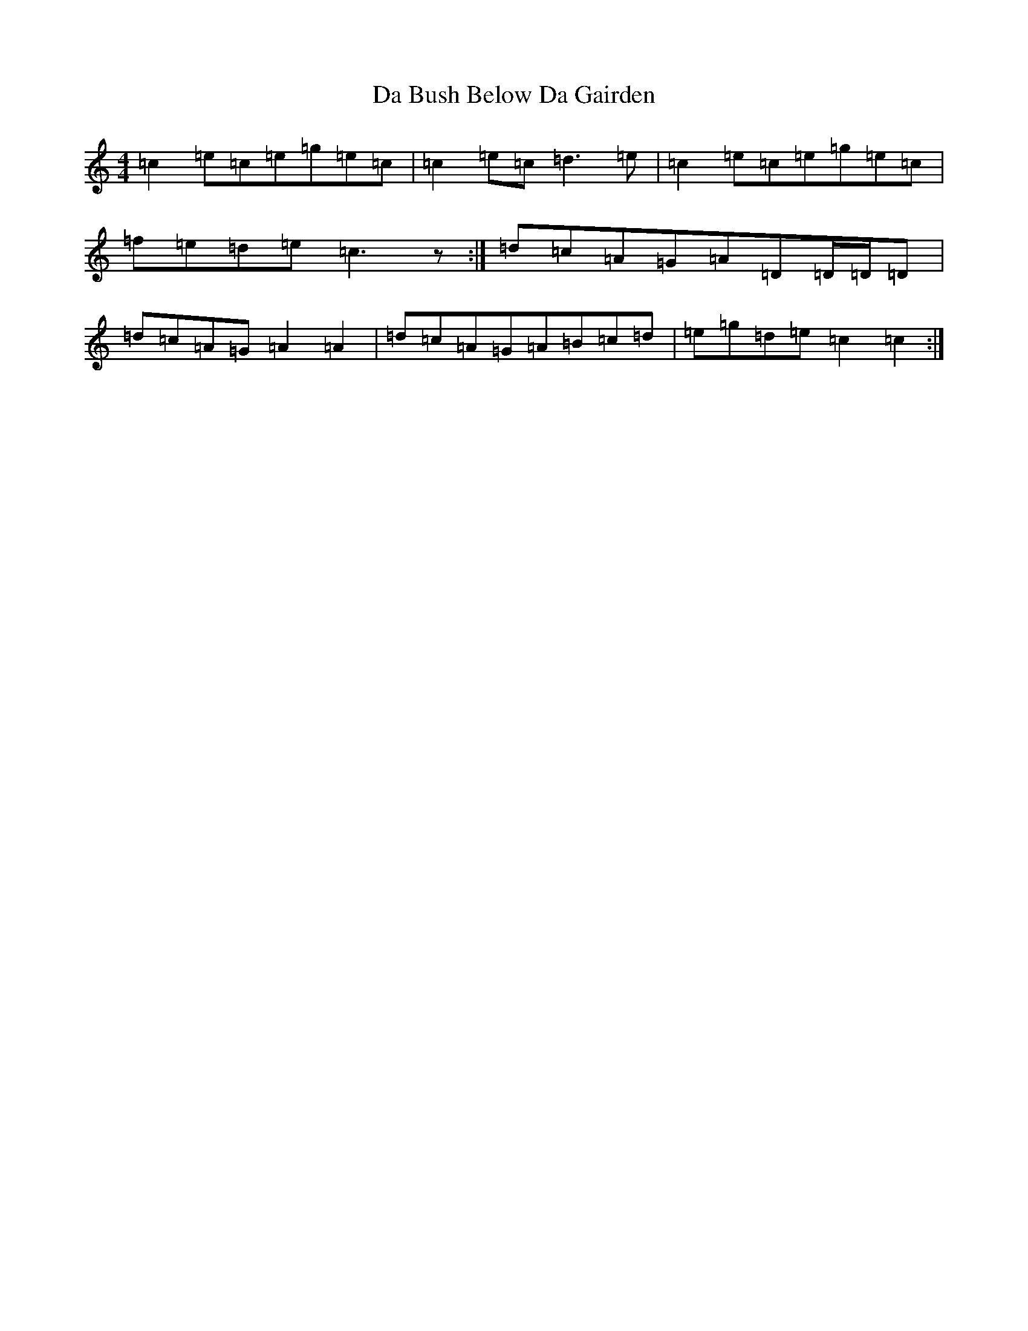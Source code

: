 X: 4634
T: Da Bush Below Da Gairden
S: https://thesession.org/tunes/13432#setting23689
R: reel
M:4/4
L:1/8
K: C Major
=c2=e=c=e=g=e=c|=c2=e=c=d3=e|=c2=e=c=e=g=e=c|=f=e=d=e=c3z:|=d=c=A=G=A=D=D/2=D/2=D|=d=c=A=G=A2=A2|=d=c=A=G=A=B=c=d|=e=g=d=e=c2=c2:|